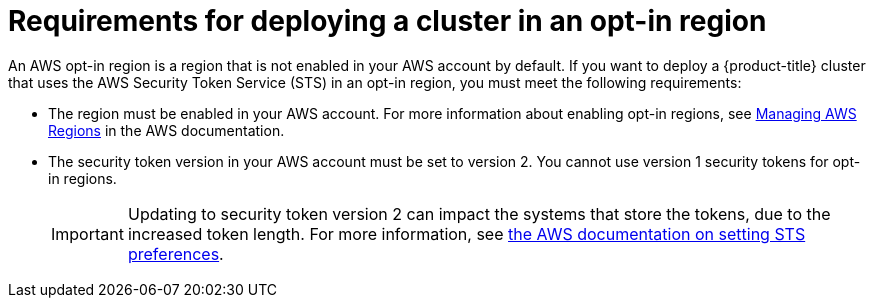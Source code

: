 // Module included in the following assemblies:
//
// * rosa_planning/rosa-sts-aws-prereqs.adoc

[id="rosa-requirements-deploying-in-opt-in-regions_{context}"]
= Requirements for deploying a cluster in an opt-in region

An AWS opt-in region is a region that is not enabled in your AWS account by default. If you want to deploy a {product-title} cluster that uses the AWS Security Token Service (STS) in an opt-in region, you must meet the following requirements:

* The region must be enabled in your AWS account. For more information about enabling opt-in regions, see link:https://docs.aws.amazon.com/general/latest/gr/rande-manage.html[Managing AWS Regions] in the AWS documentation.
* The security token version in your AWS account must be set to version 2. You cannot use version 1 security tokens for opt-in regions.
+
[IMPORTANT]
====
Updating to security token version 2 can impact the systems that store the tokens, due to the increased token length. For more information, see link:https://awscli.amazonaws.com/v2/documentation/api/latest/reference/iam/set-security-token-service-preferences.html[the AWS documentation on setting STS preferences].
====
